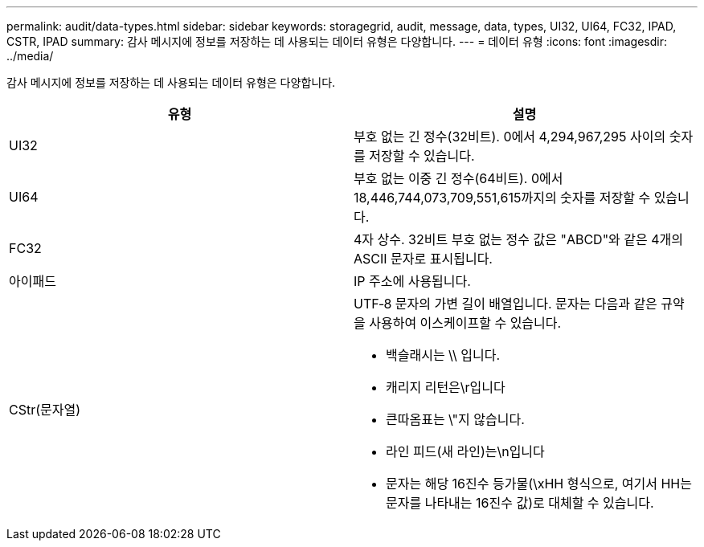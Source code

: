 ---
permalink: audit/data-types.html 
sidebar: sidebar 
keywords: storagegrid, audit, message, data, types, UI32, UI64, FC32, IPAD, CSTR, IPAD 
summary: 감사 메시지에 정보를 저장하는 데 사용되는 데이터 유형은 다양합니다. 
---
= 데이터 유형
:icons: font
:imagesdir: ../media/


[role="lead"]
감사 메시지에 정보를 저장하는 데 사용되는 데이터 유형은 다양합니다.

|===
| 유형 | 설명 


 a| 
UI32
 a| 
부호 없는 긴 정수(32비트). 0에서 4,294,967,295 사이의 숫자를 저장할 수 있습니다.



 a| 
UI64
 a| 
부호 없는 이중 긴 정수(64비트). 0에서 18,446,744,073,709,551,615까지의 숫자를 저장할 수 있습니다.



 a| 
FC32
 a| 
4자 상수. 32비트 부호 없는 정수 값은 "ABCD"와 같은 4개의 ASCII 문자로 표시됩니다.



 a| 
아이패드
 a| 
IP 주소에 사용됩니다.



 a| 
CStr(문자열)
 a| 
UTF‐8 문자의 가변 길이 배열입니다. 문자는 다음과 같은 규약을 사용하여 이스케이프할 수 있습니다.

* 백슬래시는 \\ 입니다.
* 캐리지 리턴은\r입니다
* 큰따옴표는 \"지 않습니다.
* 라인 피드(새 라인)는\n입니다
* 문자는 해당 16진수 등가물(\xHH 형식으로, 여기서 HH는 문자를 나타내는 16진수 값)로 대체할 수 있습니다.


|===